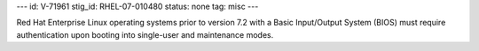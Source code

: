 ---
id: V-71961
stig_id: RHEL-07-010480
status: none
tag: misc
---

Red Hat Enterprise Linux operating systems prior to version 7.2 with a Basic Input/Output System (BIOS) must require authentication upon booting into single-user and maintenance modes.
